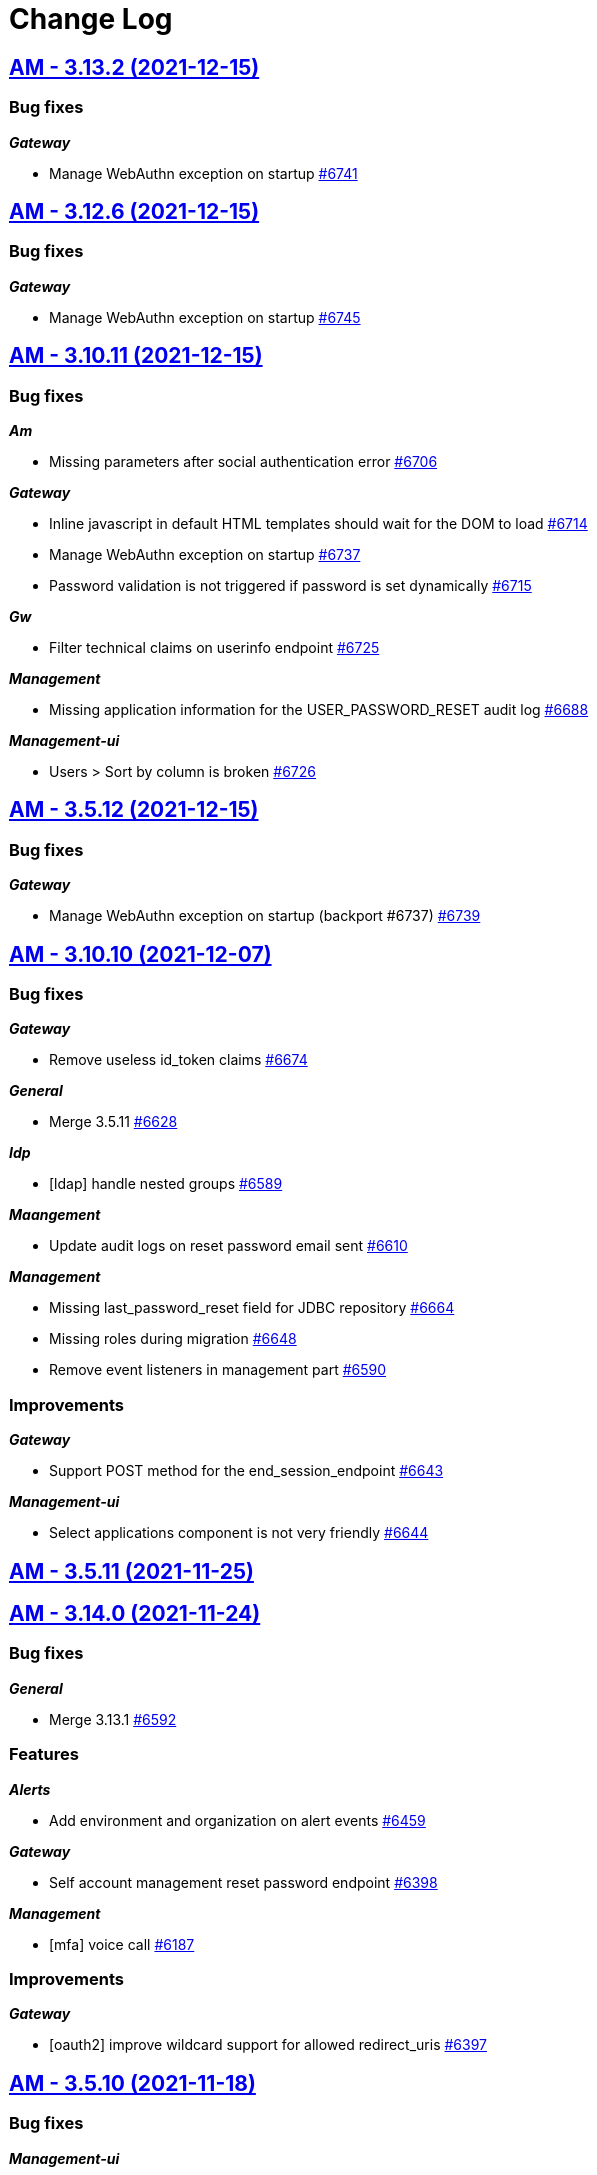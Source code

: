 # Change Log


== https://github.com/gravitee-io/issues/milestone/478?closed=1[AM - 3.13.2 (2021-12-15)]

=== Bug fixes

*_Gateway_*

- Manage WebAuthn exception on startup https://github.com/gravitee-io/issues/issues/6741[#6741]

 
 

== https://github.com/gravitee-io/issues/milestone/464?closed=1[AM - 3.12.6 (2021-12-15)]

=== Bug fixes

*_Gateway_*

- Manage WebAuthn exception on startup https://github.com/gravitee-io/issues/issues/6745[#6745]

 
 

== https://github.com/gravitee-io/issues/milestone/470?closed=1[AM - 3.10.11 (2021-12-15)]

=== Bug fixes

*_Am_*

- Missing parameters after social authentication error https://github.com/gravitee-io/issues/issues/6706[#6706]

*_Gateway_*

- Inline javascript in default HTML templates should wait for the DOM to load https://github.com/gravitee-io/issues/issues/6714[#6714]
- Manage WebAuthn exception on startup https://github.com/gravitee-io/issues/issues/6737[#6737]
- Password validation is not triggered if password is set dynamically https://github.com/gravitee-io/issues/issues/6715[#6715]

*_Gw_*

- Filter technical claims on userinfo endpoint https://github.com/gravitee-io/issues/issues/6725[#6725]

*_Management_*

- Missing application information for the USER_PASSWORD_RESET audit log https://github.com/gravitee-io/issues/issues/6688[#6688]

*_Management-ui_*

- Users > Sort by column is broken https://github.com/gravitee-io/issues/issues/6726[#6726]

 
 

== https://github.com/gravitee-io/issues/milestone/481?closed=1[AM - 3.5.12 (2021-12-15)]

=== Bug fixes

*_Gateway_*

- Manage WebAuthn exception on startup (backport #6737) https://github.com/gravitee-io/issues/issues/6739[#6739]

 
 

== https://github.com/gravitee-io/issues/milestone/456?closed=1[AM - 3.10.10 (2021-12-07)]

=== Bug fixes

*_Gateway_*

- Remove useless id_token claims https://github.com/gravitee-io/issues/issues/6674[#6674]

*_General_*

- Merge 3.5.11 https://github.com/gravitee-io/issues/issues/6628[#6628]

*_Idp_*

- [ldap] handle nested groups https://github.com/gravitee-io/issues/issues/6589[#6589]

*_Maangement_*

- Update audit logs on reset password email sent https://github.com/gravitee-io/issues/issues/6610[#6610]

*_Management_*

- Missing last_password_reset field for JDBC repository https://github.com/gravitee-io/issues/issues/6664[#6664]
- Missing roles during migration https://github.com/gravitee-io/issues/issues/6648[#6648]
- Remove event listeners in management part https://github.com/gravitee-io/issues/issues/6590[#6590]

=== Improvements

*_Gateway_*

- Support POST method for the end_session_endpoint https://github.com/gravitee-io/issues/issues/6643[#6643]

*_Management-ui_*

- Select applications component is not very friendly https://github.com/gravitee-io/issues/issues/6644[#6644]

 
 

== https://github.com/gravitee-io/issues/milestone/468?closed=1[AM - 3.5.11 (2021-11-25)]

 
 

== https://github.com/gravitee-io/issues/milestone/439?closed=1[AM - 3.14.0 (2021-11-24)]

=== Bug fixes

*_General_*

- Merge 3.13.1 https://github.com/gravitee-io/issues/issues/6592[#6592]

=== Features

*_Alerts_*

- Add environment and organization on alert events https://github.com/gravitee-io/issues/issues/6459[#6459]

*_Gateway_*

- Self account management reset password endpoint https://github.com/gravitee-io/issues/issues/6398[#6398]

*_Management_*

- [mfa] voice call https://github.com/gravitee-io/issues/issues/6187[#6187]

=== Improvements

*_Gateway_*

- [oauth2] improve wildcard support for allowed redirect_uris https://github.com/gravitee-io/issues/issues/6397[#6397]

 
 

== https://github.com/gravitee-io/issues/milestone/462?closed=1[AM - 3.5.10 (2021-11-18)]

=== Bug fixes

*_Management-ui_*

- Some searchs on user resources are malformed https://github.com/gravitee-io/issues/issues/6584[#6584]

 
 

== https://github.com/gravitee-io/issues/milestone/455?closed=1[AM - 3.13.1 (2021-11-18)]

=== Bug fixes

*_General_*

- Merge 3.12.4 https://github.com/gravitee-io/issues/issues/6510[#6510]
- Merge 3.12.5 https://github.com/gravitee-io/issues/issues/6588[#6588]

 
 

== https://github.com/gravitee-io/issues/milestone/460?closed=1[AM - 3.12.5 (2021-11-18)]

=== Bug fixes

*_General_*

- Merge 3.10.9 https://github.com/gravitee-io/issues/issues/6575[#6575]

*_Par_*

- Unable to authenticate user with new consent https://github.com/gravitee-io/issues/issues/6562[#6562]

 
 

== https://github.com/gravitee-io/issues/milestone/454?closed=1[AM - 3.10.9 (2021-11-17)]

=== Bug fixes

*_Gateway_*

- Infinite loop with prompt login parameter https://github.com/gravitee-io/issues/issues/6573[#6573]
- [webauthn] FaceID/TouchID frame stick in the screen when user comes back to its native iOS application https://github.com/gravitee-io/issues/issues/6545[#6545]

*_Management_*

- Yaml users are not loaded anymore https://github.com/gravitee-io/issues/issues/6513[#6513]

 
 

== https://github.com/gravitee-io/issues/milestone/451?closed=1[AM - 3.12.4 (2021-11-05)]

=== Bug fixes

*_Gateway_*

- [par] request_uri should be accepted without scope parameter https://github.com/gravitee-io/issues/issues/6464[#6464]

*_General_*

- Merge 3.10.7 https://github.com/gravitee-io/issues/issues/6503[#6503]
- Merge 3.10.8 https://github.com/gravitee-io/issues/issues/6505[#6505]

 
 

== https://github.com/gravitee-io/issues/milestone/450?closed=1[AM - 3.10.8 (2021-11-04)]

=== Bug fixes

*_Am_*

- Major error - 3.10.7 distribution is broken https://github.com/gravitee-io/issues/issues/6504[#6504]

 
 

== https://github.com/gravitee-io/issues/milestone/443?closed=1[AM - 3.10.7 (2021-11-04)]

=== Bug fixes

*_Gateway_*

- Expression language does not support whitespaces https://github.com/gravitee-io/issues/issues/6463[#6463]
- Handle prompt login parameter to the underlying OIDC IdP https://github.com/gravitee-io/issues/issues/6477[#6477]
- [identity provider] Consider the userInfo type when testing a mapping condition https://github.com/gravitee-io/issues/issues/6445[#6445]

 
 

== https://github.com/gravitee-io/issues/milestone/428?closed=1[AM - 3.13.0 (2021-11-01)]

=== Bug fixes

*_General_*

- Merge 3.12.2 https://github.com/gravitee-io/issues/issues/6410[#6410]
- Merge 3.12.3 https://github.com/gravitee-io/issues/issues/6436[#6436]

*_Oidc_*

- [DCR] some optional parameters are required https://github.com/gravitee-io/issues/issues/5986[#5986]

=== Features

*_Management_*

- [mfa] Behavior detection - risk based rules engine https://github.com/gravitee-io/issues/issues/6194[#6194]
- [mfa] Behavior detection https://github.com/gravitee-io/issues/issues/6185[#6185]
- [mfa] multi-factors challenge step https://github.com/gravitee-io/issues/issues/6189[#6189]
- [mfa] remember device https://github.com/gravitee-io/issues/issues/6186[#6186]

=== Improvements

*_Gateway_*

- Improve error message when FAPI is enabled https://github.com/gravitee-io/issues/issues/6420[#6420]

*_Management_*

- Add preferred language for the users https://github.com/gravitee-io/issues/issues/6351[#6351]

*_Oidc_*

- Improve request object management https://github.com/gravitee-io/issues/issues/6266[#6266]

 
 

== https://github.com/gravitee-io/issues/milestone/445?closed=1[AM - 3.12.3 (2021-10-20)]

=== Bug fixes

*_Management_*

- When creating inline user, I get "domainWhitelistmust not be null" https://github.com/gravitee-io/issues/issues/6416[#6416]

 
 

== https://github.com/gravitee-io/issues/milestone/444?closed=1[AM - 3.12.2 (2021-10-17)]

=== Bug fixes

*_General_*

- Merge 3.11.2 https://github.com/gravitee-io/issues/issues/6409[#6409]

 
 

== https://github.com/gravitee-io/issues/milestone/441?closed=1[AM - 3.11.2 (2021-10-15)]

=== Bug fixes

*_General_*

- Merge 3.10.5 https://github.com/gravitee-io/issues/issues/6347[#6347]
- Merge 3.10.6 https://github.com/gravitee-io/issues/issues/6405[#6405]

 
 

== https://github.com/gravitee-io/issues/milestone/440?closed=1[AM - 3.10.6 (2021-10-15)]

=== Bug fixes

*_Am_*

- Backport remove test dependencies from distribution (#6262) https://github.com/gravitee-io/issues/issues/6346[#6346]

*_Gateway_*

- CSRF validation error https://github.com/gravitee-io/issues/issues/6389[#6389]
- Error on logout for pre registered users https://github.com/gravitee-io/issues/issues/6381[#6381]
- Sub claims may change according extension grants configuration https://github.com/gravitee-io/issues/issues/6352[#6352]
- [scim] no audit log for user and group provisioning https://github.com/gravitee-io/issues/issues/6348[#6348]

*_General_*

- Improve user search https://github.com/gravitee-io/issues/issues/6355[#6355]
- Unable to validate password on confirm registration https://github.com/gravitee-io/issues/issues/6382[#6382]

*_Management_*

- Wrong link on audit logs https://github.com/gravitee-io/issues/issues/6356[#6356]

 
 

== https://github.com/gravitee-io/issues/milestone/433?closed=1[AM - 3.10.5 (2021-10-08)]

=== Bug fixes

*_Gateway_*

- Login flow may never respond https://github.com/gravitee-io/issues/issues/6328[#6328]

=== Improvements

*_Gateway_*

- [identity-provider] enhance mapper https://github.com/gravitee-io/issues/issues/6329[#6329]
- [scim] specify identity provider for user provisioning https://github.com/gravitee-io/issues/issues/6322[#6322]
- [webauthn] upgrading certificates https://github.com/gravitee-io/issues/issues/6324[#6324]

 
 

== https://github.com/gravitee-io/issues/milestone/436?closed=1[AM - 3.12.1 (2021-10-04)]

=== Bug fixes

*_Management_*

- Use ApplicationService to migrate scopes https://github.com/gravitee-io/issues/issues/6308[#6308]

=== Improvements

*_Gateway_*

- [oidc] get client SSL certificate from HTTP proxy https://github.com/gravitee-io/issues/issues/6296[#6296]
- [oidc] override mtls_endpoint_aliases https://github.com/gravitee-io/issues/issues/6297[#6297]

 
 

== https://github.com/gravitee-io/issues/milestone/418?closed=1[AM - 3.12.0 (2021-09-29)]

=== Bug fixes

*_Fapi_*

- [par] request_object not read from the consent endpoint https://github.com/gravitee-io/issues/issues/6214[#6214]

*_General_*

- Merge 3.11.1 https://github.com/gravitee-io/issues/issues/6278[#6278]

=== Features

*_Fapi_*

- Brazil Open Banking implementation https://github.com/gravitee-io/issues/issues/5994[#5994]

*_Gateway_*

- Self account management add webauthn credentials endpoints https://github.com/gravitee-io/issues/issues/6247[#6247]
- Self account management factors endpoint https://github.com/gravitee-io/issues/issues/5853[#5853]
- Self account management https://github.com/gravitee-io/issues/issues/5492[#5492]

*_Management_*

- Redirect to  internal/external provider depending on the account/username https://github.com/gravitee-io/issues/issues/5388[#5388]

=== Improvements

*_Management_*

- [gateway] add request timeout configuration option on IdP https://github.com/gravitee-io/issues/issues/3505[#3505]

 
 

== https://github.com/gravitee-io/issues/milestone/434?closed=1[AM - 3.11.1 (2021-09-28)]

=== Bug fixes

*_General_*

- Merge 3.10.3 https://github.com/gravitee-io/issues/issues/6261[#6261]
- Merge 3.10.4 https://github.com/gravitee-io/issues/issues/6263[#6263]

 
 

== https://github.com/gravitee-io/issues/milestone/431?closed=1[AM - 3.10.4 (2021-09-28)]

=== Bug fixes

*_Gateway_*

- [oauth2] add CORS handler to the authorize endpoint https://github.com/gravitee-io/issues/issues/6236[#6236]

*_General_*

- Merge 3.5.9 https://github.com/gravitee-io/issues/issues/6244[#6244]

*_Management_*

- Filter disabled identity providers during login https://github.com/gravitee-io/issues/issues/6181[#6181]

*_Management-ui_*

- Not possible to override the password length in the UI https://github.com/gravitee-io/issues/issues/6212[#6212]

=== Improvements

*_Gateway_*

- [oidc] unknown (use) is currently not supported. https://github.com/gravitee-io/issues/issues/6184[#6184]

 
 

== https://github.com/gravitee-io/issues/milestone/425?closed=1[AM - 3.5.9 (2021-09-27)]

=== Bug fixes

*_Management_*

- [gateway] http proxy host exclusion does not work when url contains invalid characters https://github.com/gravitee-io/issues/issues/6032[#6032]

=== Improvements

*_Gateway_*

- [jwt] add type header parameter https://github.com/gravitee-io/issues/issues/6239[#6239]

 
 

== https://github.com/gravitee-io/issues/milestone/424?closed=1[AM - 3.10.3 (2021-09-19)]

=== Bug fixes

*_Gateway_*

- [oauth2] enforce URL redirects when the authorization request format is invalid https://github.com/gravitee-io/issues/issues/6123[#6123]
- [oidc] re-introduce supported_subject_type into the wellknown endpoint https://github.com/gravitee-io/issues/issues/6175[#6175]

*_Idp_*

- [http] escaped double quotes character https://github.com/gravitee-io/issues/issues/6147[#6147]

*_Management_*

- Add allowed-redirect-urls for both login and logout endpoints https://github.com/gravitee-io/issues/issues/6121[#6121]
- Enforce SCIM parser control https://github.com/gravitee-io/issues/issues/6127[#6127]
- Handle request rejected exception https://github.com/gravitee-io/issues/issues/6112[#6112]
- We should be able to update the user display name https://github.com/gravitee-io/issues/issues/6098[#6098]

*_Mfa_*

- Manage http proxy for Twilio provider https://github.com/gravitee-io/issues/issues/5905[#5905]

 
 

== https://github.com/gravitee-io/issues/milestone/397?closed=1[AM - 3.11.0 (2021-09-05)]

=== Bug fixes

*_Fapi_*

- Keep query params of the redirect_uri https://github.com/gravitee-io/issues/issues/5939[#5939]
- Oauth2 redirect_uri query parameters are not returned if error has occurred https://github.com/gravitee-io/issues/issues/4045[#4045]
- [JARM] Response parameter missing from some error responses https://github.com/gravitee-io/issues/issues/5967[#5967]
- [JARM] the Error page doesn't use the error coming from the JWT https://github.com/gravitee-io/issues/issues/5976[#5976]
- [PAR] issues when client auth use private_key_jwt https://github.com/gravitee-io/issues/issues/5990[#5990]

*_General_*

- Merge 3.10.1 https://github.com/gravitee-io/issues/issues/5960[#5960]
- Merge 3.10.2 https://github.com/gravitee-io/issues/issues/6094[#6094]

*_Oidc_*

- Always provide auth_time in idToken https://github.com/gravitee-io/issues/issues/5956[#5956]

=== Features

*_Fapi_*

- Certificate bound access tokens https://github.com/gravitee-io/issues/issues/4028[#4028]
- Response_type code restricted in the authorization request https://github.com/gravitee-io/issues/issues/5955[#5955]
- [PAR] Implement PAR specification https://github.com/gravitee-io/issues/issues/5969[#5969]

*_Identity-provider_*

- [http] encode password https://github.com/gravitee-io/issues/issues/5710[#5710]

*_Management_*

- Create FAPI option https://github.com/gravitee-io/issues/issues/5951[#5951]

*_Oidc_*

- Plain FAPI support https://github.com/gravitee-io/issues/issues/3708[#3708]

=== Improvements

*_Fapi_*

- 'nbf' and 'aud' claims shall be present in request object https://github.com/gravitee-io/issues/issues/5965[#5965]
- Certificate bound access tokens client option https://github.com/gravitee-io/issues/issues/5985[#5985]
- Manage 'exp' claim in request object https://github.com/gravitee-io/issues/issues/5940[#5940]
- Restrict JWS algorithm https://github.com/gravitee-io/issues/issues/5989[#5989]
- Scope & response_type are optional in OAuth parameters https://github.com/gravitee-io/issues/issues/5975[#5975]
- Shall require that all parameters are present inside the signed request object passed in the request or request_uri parameter https://github.com/gravitee-io/issues/issues/4052[#4052]
- [JARM] make response lifetime configurable https://github.com/gravitee-io/issues/issues/5968[#5968]
- [PAR] PKCE required https://github.com/gravitee-io/issues/issues/5973[#5973]

*_Gateway_*

- Manage TLS Cipher Suites https://github.com/gravitee-io/issues/issues/5929[#5929]

 
 

== https://github.com/gravitee-io/issues/milestone/423?closed=1[AM - 3.10.2 (2021-09-03)]

=== Bug fixes

*_Am_*

- [ee] wrong CAS plugin version for the 3.10 https://github.com/gravitee-io/issues/issues/6074[#6074]
- [ee] wrong SAML plugin version for the 3.10 https://github.com/gravitee-io/issues/issues/6076[#6076]

*_Gateway_*

- Bump org json dependency to fix EE CAS IdP plugin https://github.com/gravitee-io/issues/issues/6078[#6078]
- [mfa] Unable to enroll newly created user with email factor https://github.com/gravitee-io/issues/issues/6067[#6067]

*_Idp_*

- [jdbc] id column name it's hard encoded when updating a user https://github.com/gravitee-io/issues/issues/6083[#6083]

 
 

== https://github.com/gravitee-io/issues/milestone/420?closed=1[AM - 3.10.1 (2021-08-04)]

=== Bug fixes

*_Management_*

- Loss of data when migrating on 3.10.0 for jdbc users https://github.com/gravitee-io/issues/issues/5957[#5957]

 
 

== https://github.com/gravitee-io/issues/milestone/252?closed=1[AM - 3.10.0 (2021-08-03)]

=== Bug fixes

*_Gateway_*

- Allow enrich authentication context on Registration flow https://github.com/gravitee-io/issues/issues/5676[#5676]
- Define user source IDP as custom claims https://github.com/gravitee-io/issues/issues/5914[#5914]
- Fix mfa channel type https://github.com/gravitee-io/issues/issues/5918[#5918]
- Test if user is not null on MFA https://github.com/gravitee-io/issues/issues/5717[#5717]
- Unable to register client with DRC and tls_client_auth https://github.com/gravitee-io/issues/issues/5927[#5927]

*_General_*

- Merge 3.9.1 https://github.com/gravitee-io/issues/issues/5755[#5755]
- Merge 3.9.2 https://github.com/gravitee-io/issues/issues/5794[#5794]
- Merge 3.9.3 https://github.com/gravitee-io/issues/issues/5898[#5898]
- Unable to register a user or reset a password https://github.com/gravitee-io/issues/issues/5675[#5675]

*_Jwks_*

- The alg field is wrong https://github.com/gravitee-io/issues/issues/5923[#5923]

*_Management_*

- Unable to remove certificate from application https://github.com/gravitee-io/issues/issues/5922[#5922]

*_Mangement_*

- [jdbc] unable to create domain https://github.com/gravitee-io/issues/issues/5759[#5759]

*_Userinfo_*

- Provide roles grant by groups https://github.com/gravitee-io/issues/issues/5795[#5795]

=== Features

*_Gateway_*

- Be able to logout from OIDC provider in addition of AM https://github.com/gravitee-io/issues/issues/5654[#5654]
- Handle id_token_hint to sign in users https://github.com/gravitee-io/issues/issues/5840[#5840]
- Self account management API configuration https://github.com/gravitee-io/issues/issues/5854[#5854]
- [identity-provider] support EL for role mapping https://github.com/gravitee-io/issues/issues/4107[#4107]
- [identity-provider] support EL for user mapping https://github.com/gravitee-io/issues/issues/5645[#5645]
- [login] be able to skip the login page if client has social/OIDC identity providers https://github.com/gravitee-io/issues/issues/2289[#2289]

*_Management_*

- Manage organization users https://github.com/gravitee-io/issues/issues/3922[#3922]
- [gateway] activate flow condition https://github.com/gravitee-io/issues/issues/5610[#5610]
- [gateway] create new flow https://github.com/gravitee-io/issues/issues/5646[#5646]

*_Mfa_*

- [sms] Infobip implementation https://github.com/gravitee-io/issues/issues/5736[#5736]

*_Reporter_*

- Kafka implementation https://github.com/gravitee-io/issues/issues/5735[#5735]

=== Improvements

*_Console_*

- Add loader on button for long lasting action https://github.com/gravitee-io/issues/issues/5920[#5920]

*_Gateway_*

- Add more context for the pre-authenticated user flows https://github.com/gravitee-io/issues/issues/5839[#5839]

*_Idp_*

- [http] use enhance context to load pre-authenticated user https://github.com/gravitee-io/issues/issues/5935[#5935]

*_Management_*

- Add resource logo https://github.com/gravitee-io/issues/issues/5770[#5770]
- Be able to override default admin username and password during first load https://github.com/gravitee-io/issues/issues/3975[#3975]
- Manage default requested scopes for an application https://github.com/gravitee-io/issues/issues/5838[#5838]
- User logout should be traced https://github.com/gravitee-io/issues/issues/5799[#5799]

*_Management-ui_*

- Apply new theme https://github.com/gravitee-io/issues/issues/5605[#5605]
- Improve UX for advanced users search https://github.com/gravitee-io/issues/issues/5837[#5837]
- Use expression language ui component for EL field https://github.com/gravitee-io/issues/issues/5719[#5719]

*_Reporter_*

- Do not start AuditReporter if diseabled https://github.com/gravitee-io/issues/issues/5813[#5813]

 
 

== https://github.com/gravitee-io/issues/milestone/415?closed=1[AM - 3.9.3 (2021-07-22)]

=== Bug fixes

*_Gateway_*

- Forgot password - update profile from IdP during forgot password action https://github.com/gravitee-io/issues/issues/5863[#5863]
- Forgot password - wrong email sent if same user email is shared across multiple IdP and multiple app https://github.com/gravitee-io/issues/issues/5864[#5864]
- Http identity provider is not compatible with the passwordless feature https://github.com/gravitee-io/issues/issues/5889[#5889]
- Users are created with brute force detection https://github.com/gravitee-io/issues/issues/5866[#5866]

*_General_*

- Backport #5675 https://github.com/gravitee-io/issues/issues/5868[#5868]
- Merge 3.8.7 https://github.com/gravitee-io/issues/issues/5879[#5879]

 
 

== https://github.com/gravitee-io/issues/milestone/411?closed=1[AM - 3.8.7 (2021-07-19)]

=== Bug fixes

*_General_*

- Merge 3.5.8 https://github.com/gravitee-io/issues/issues/5878[#5878]

 
 

== https://github.com/gravitee-io/issues/milestone/412?closed=1[AM - 3.5.8 (2021-07-19)]

=== Bug fixes

*_Jdbc_*

- Define default value for connection pool https://github.com/gravitee-io/issues/issues/5811[#5811]

*_Management_*

- Manage properly dbname for mongo backend https://github.com/gravitee-io/issues/issues/5836[#5836]
- Use mongodb.uri in MongoIDP https://github.com/gravitee-io/issues/issues/5830[#5830]

 
 

== https://github.com/gravitee-io/issues/milestone/407?closed=1[AM - 3.9.2 (2021-06-27)]

=== Bug fixes

*_General_*

- Merge 3.8.6 https://github.com/gravitee-io/issues/issues/5792[#5792]

 
 

== https://github.com/gravitee-io/issues/milestone/406?closed=1[AM - 3.8.6 (2021-06-26)]

=== Bug fixes

*_General_*

- Merge 3.5.7 https://github.com/gravitee-io/issues/issues/5790[#5790]

*_Management-ui_*

- Page not found when deleting organization user https://github.com/gravitee-io/issues/issues/5772[#5772]

 
 

== https://github.com/gravitee-io/issues/milestone/405?closed=1[AM - 3.5.7 (2021-06-25)]

=== Bug fixes

*_Console_*

- Search user not working https://github.com/gravitee-io/issues/issues/5788[#5788]

*_Gateway_*

- [oidc] hybrid flow response types are not well handled https://github.com/gravitee-io/issues/issues/5765[#5765]

*_Management_*

- Backport #5759 https://github.com/gravitee-io/issues/issues/5760[#5760]

 
 

== https://github.com/gravitee-io/issues/milestone/403?closed=1[AM - 3.9.1 (2021-06-19)]

=== Bug fixes

*_General_*

- Merge 3.8.5 https://github.com/gravitee-io/issues/issues/5747[#5747]

*_Management_*

- Add missing information in the domains resource https://github.com/gravitee-io/issues/issues/5754[#5754]

*_Management-ui_*

- Cannot collapse custom claims https://github.com/gravitee-io/issues/issues/5750[#5750]
- Update an application change its type https://github.com/gravitee-io/issues/issues/5749[#5749]

 
 

== https://github.com/gravitee-io/issues/milestone/382?closed=1[AM - 3.5.6 (2021-06-10)]

=== Bug fixes

*_Gateway_*

- NPE during forgot password if user does not exist in database https://github.com/gravitee-io/issues/issues/5701[#5701]

*_General_*

- Backport #5506 https://github.com/gravitee-io/issues/issues/5692[#5692]
- Backport #5508 https://github.com/gravitee-io/issues/issues/5655[#5655]

*_Management_*

- [idp] default idp configuration must handle MongoDB cluster configuration https://github.com/gravitee-io/issues/issues/2528[#2528]
- [reporters] default reporter configuration must handle MongoDB cluster configuration https://github.com/gravitee-io/issues/issues/2527[#2527]

 
 

== https://github.com/gravitee-io/issues/milestone/390?closed=1[AM - 3.8.4 (2021-05-26)]

=== Bug fixes

*_Gateway_*

- User additional information are not available during login flow https://github.com/gravitee-io/issues/issues/5608[#5608]

*_Management-ui_*

- The username filter (while adding users in group) is not working in Access Management https://github.com/gravitee-io/issues/issues/5612[#5612]

 
 

== https://github.com/gravitee-io/issues/milestone/251?closed=1[AM - 3.9.0 (2021-05-19)]

=== Bug fixes

*_Gateway_*

- [oauth2] Enhance scopes returns all user scopes even when not requested https://github.com/gravitee-io/issues/issues/3839[#3839]

*_General_*

- Merge 3.8.1 https://github.com/gravitee-io/issues/issues/5469[#5469]
- Merge 3.8.2 https://github.com/gravitee-io/issues/issues/5547[#5547]
- Merge 3.8.3 https://github.com/gravitee-io/issues/issues/5603[#5603]

*_Reporter_*

- Fix interval unit for MariaDB https://github.com/gravitee-io/issues/issues/5596[#5596]

=== Features

*_Gateway_*

- Add CAPTCHA feature https://github.com/gravitee-io/issues/issues/5307[#5307]
- Allow to associate a gateway to specific environments https://github.com/gravitee-io/issues/issues/5499[#5499]
- Reset password multiple accounts https://github.com/gravitee-io/issues/issues/5361[#5361]
- [idp] support new password encoder https://github.com/gravitee-io/issues/issues/5470[#5470]
- [login] secondary login https://github.com/gravitee-io/issues/issues/5306[#5306]

*_Management_*

- [mfa] selection rule https://github.com/gravitee-io/issues/issues/5168[#5168]

=== Improvements

*_Management_*

- Improve scope page https://github.com/gravitee-io/issues/issues/5516[#5516]
- Roles resource pagination https://github.com/gravitee-io/issues/issues/5514[#5514]
- Scopes pagination https://github.com/gravitee-io/issues/issues/5213[#5213]
- Security domains pagination https://github.com/gravitee-io/issues/issues/5212[#5212]

 
 

== https://github.com/gravitee-io/issues/milestone/385?closed=1[AM - 3.8.3 (2021-05-19)]

=== Bug fixes

*_Management_*

- Missing application field for flows with JDBC https://github.com/gravitee-io/issues/issues/5566[#5566]

 
 

== https://github.com/gravitee-io/issues/milestone/380?closed=1[AM - 3.8.2 (2021-05-06)]

=== Bug fixes

*_Gateway_*

- Redirect_uri with multiple parameters only keeps the first parameter https://github.com/gravitee-io/issues/issues/5508[#5508]

*_General_*

- Merge 3.7.3 https://github.com/gravitee-io/issues/issues/5488[#5488]

*_Reporter_*

- Audit are not persisted for domain https://github.com/gravitee-io/issues/issues/5510[#5510]

=== Improvements

*_Gateway_*

- Allow to configure the size of form attributes (SAMLResponse) https://github.com/gravitee-io/issues/issues/5506[#5506]

 
 

== https://github.com/gravitee-io/issues/milestone/379?closed=1[AM - 3.7.3 (2021-04-23)]

=== Bug fixes

*_General_*

- Merge 3.5.5 https://github.com/gravitee-io/issues/issues/5474[#5474]

 
 

== https://github.com/gravitee-io/issues/milestone/367?closed=1[AM - 3.5.5 (2021-04-22)]

=== Bug fixes

*_Gateway_*

- Handle RelayState for POST Binding SAML flow https://github.com/gravitee-io/issues/issues/5447[#5447]

=== Features

*_Management_*

- Add proxy exclusion in the system proxy configuration of gravitee.yml https://github.com/gravitee-io/issues/issues/5337[#5337]

 
 

== https://github.com/gravitee-io/issues/milestone/377?closed=1[AM - 3.8.1 (2021-04-21)]

=== Bug fixes

*_Management-ui_*

- Domain is undefined for organization resources https://github.com/gravitee-io/issues/issues/5465[#5465]

 
 

== https://github.com/gravitee-io/issues/milestone/250?closed=1[AM - 3.8.0 (2021-04-20)]

=== Bug fixes

*_General_*

- Merge 3.7.1 https://github.com/gravitee-io/issues/issues/5291[#5291]
- Merge 3.7.2 https://github.com/gravitee-io/issues/issues/5459[#5459]

*_Management_*

- MembershipCommandHandler throws a SinglePrimaryOwnerException https://github.com/gravitee-io/issues/issues/5339[#5339]

=== Features

*_Gateway_*

- [mfa] SMS support https://github.com/gravitee-io/issues/issues/4101[#4101]
- [mfa] email support https://github.com/gravitee-io/issues/issues/5166[#5166]
- [scim] support PATCH method https://github.com/gravitee-io/issues/issues/3936[#3936]
- [webauthn] force registration of a new credential https://github.com/gravitee-io/issues/issues/5305[#5305]

*_Management_*

- [cockpit] Report gateway nodes in commands https://github.com/gravitee-io/issues/issues/5058[#5058]
- [cockpit] add healthcheck command https://github.com/gravitee-io/issues/issues/5171[#5171]




== https://github.com/gravitee-io/issues/milestone/374?closed=1[AM - 3.7.2 (2021-04-19)]

=== Bug fixes

*_General_*

- Merge 3.6.2 https://github.com/gravitee-io/issues/issues/5444[#5444]
- Merge 3.6.3 https://github.com/gravitee-io/issues/issues/5445[#5445]
- Merge 3.6.4 https://github.com/gravitee-io/issues/issues/5458[#5458]

*_Management_*

- Password policy missing and inconsistent validation rules https://github.com/gravitee-io/issues/issues/5335[#5335]




== https://github.com/gravitee-io/issues/milestone/375?closed=1[AM - 3.6.4 (2021-04-19)]

=== Bug fixes

*_Management_*

- Failed to resolve jwtGenerator https://github.com/gravitee-io/issues/issues/5454[#5454]
- Java.lang.IllegalStateExceptionSearch method not implemented for File reporter https://github.com/gravitee-io/issues/issues/5456[#5456]




== https://github.com/gravitee-io/issues/milestone/373?closed=1[AM - 3.6.3 (2021-04-19)]

=== Bug fixes

*_General_*

- Reporter Initialization may block infinitly https://github.com/gravitee-io/issues/issues/5420[#5420]

*_RegTest_*

- Update postman test https://github.com/gravitee-io/issues/issues/5437[#5437]




== https://github.com/gravitee-io/issues/milestone/369?closed=1[AM - 3.6.2 (2021-04-15)]

=== Bug fixes

*_Cockpit_*

- Backport #5325 (delete installation) https://github.com/gravitee-io/issues/issues/5429[#5429]
- Backport #5339 (SinglePrimaryOwnerException) https://github.com/gravitee-io/issues/issues/5428[#5428]

*_General_*

- Merge 3.5.4 https://github.com/gravitee-io/issues/issues/5394[#5394]




== https://github.com/gravitee-io/issues/milestone/360?closed=1[AM - 3.5.4 (2021-04-09)]

=== Bug fixes

*_Gateway_*

- Missing POST_REGISTER flow for registration confirmation https://github.com/gravitee-io/issues/issues/5370[#5370]

*_Management_*

- Flow duplication https://github.com/gravitee-io/issues/issues/5366[#5366]
- [JDBC] Domain creation fails on reporter https://github.com/gravitee-io/issues/issues/5350[#5350]

*_Oidc_*

- Can not create SPA application through DCR https://github.com/gravitee-io/issues/issues/3934[#3934]

=== Features

*_Gateway_*

- [oauth2] form post response mode https://github.com/gravitee-io/issues/issues/5211[#5211]

=== Improvements

*_Gateway_*

- Add the ability to customize the user's fields validation https://github.com/gravitee-io/issues/issues/5262[#5262]
- Support for TLS 1.3 https://github.com/gravitee-io/issues/issues/5355[#5355]

*_Helm_*

- Support jdbc config https://github.com/gravitee-io/issues/issues/5261[#5261]

*_Management_*

- Dynamic newsletter taglines https://github.com/gravitee-io/issues/issues/5270[#5270]



== https://github.com/gravitee-io/issues/milestone/362?closed=1[AM - 3.7.1 (2021-03-24)]

=== Bug fixes

*_Idp_*

- [LDAP] Class not found https://github.com/gravitee-io/issues/issues/5277[#5277]


== https://github.com/gravitee-io/issues/milestone/249?closed=1[AM - 3.7.0 (2021-03-19)]

=== Bug fixes

*_General_*

- Merge 3.6.1 https://github.com/gravitee-io/issues/issues/5210[#5210]

=== Features

*_Gateway_*

- [management] support Kerberos (SPNEGO) https://github.com/gravitee-io/issues/issues/3555[#3555]
- [saml] provide SAML SP metadata endpoint https://github.com/gravitee-io/issues/issues/5007[#5007]

*_Management_*

- Password policy management https://github.com/gravitee-io/issues/issues/5010[#5010]
- [certificate] provide PEM format https://github.com/gravitee-io/issues/issues/5005[#5005]
- [certificate] set default certificate for application https://github.com/gravitee-io/issues/issues/5006[#5006]
- [cockpit] delete installation https://github.com/gravitee-io/issues/issues/5154[#5154]
- [gateway] alert engine integration https://github.com/gravitee-io/issues/issues/5004[#5004]


== https://github.com/gravitee-io/issues/milestone/354?closed=1[AM - 3.6.1 (2021-03-18)]

=== Bug fixes

*_General_*

- Merge 3.5.3 https://github.com/gravitee-io/issues/issues/5182[#5182]

*_Management_*

- On delete Application we should redirect to applications page https://github.com/gravitee-io/issues/issues/5226[#5226]

*_Policies_*

- Remove provided dependencies from policies bundle https://github.com/gravitee-io/issues/issues/5205[#5205]


== https://github.com/gravitee-io/issues/milestone/346?closed=1[AM - 3.5.3 (2021-03-10)]

=== Bug fixes

*_Gateway_*

- [login] better support for invalid request exception https://github.com/gravitee-io/issues/issues/5153[#5153]
- [logout] Lax id_token_hint parameter https://github.com/gravitee-io/issues/issues/5163[#5163]

*_General_*

- Merge 3.0.11 https://github.com/gravitee-io/issues/issues/5172[#5172]
- Merge 3.4.6 https://github.com/gravitee-io/issues/issues/5102[#5102]

*_Management_*

- Can define a context path on "/" in virtual host mode https://github.com/gravitee-io/issues/issues/4966[#4966]
- Missing media type for members resources https://github.com/gravitee-io/issues/issues/5108[#5108]
- Update administrative user roles when using the role mapping https://github.com/gravitee-io/issues/issues/5087[#5087]


== https://github.com/gravitee-io/issues/milestone/343?closed=1[AM - 3.0.11 (2021-03-06)]

=== Bug fixes

*_Idp_*

- HttpClient proxy is never used https://github.com/gravitee-io/issues/issues/5048[#5048]
- [saml] add missing saml:AuthnContextClassRef https://github.com/gravitee-io/issues/issues/5142[#5142]

=== Improvements

*_Management_*

- [oauth2] add full_profile scope https://github.com/gravitee-io/issues/issues/5107[#5107]


== https://github.com/gravitee-io/issues/milestone/248?closed=1[AM - 3.6.0 (2021-02-17)]

=== Bug fixes

*_General_*

- Merge 3.5.1 https://github.com/gravitee-io/issues/issues/4991[#4991]
- Merge 3.5.2 https://github.com/gravitee-io/issues/issues/5032[#5032]

*_Management_*

- Environment permissions must be added to migration script https://github.com/gravitee-io/issues/issues/4529[#4529]
- JS error when trying to add application metadata https://github.com/gravitee-io/issues/issues/5065[#5065]
- Social authentication user always attached to DEFAULT organization https://github.com/gravitee-io/issues/issues/4528[#4528]
- Unable to assign administrative role using sqlserver https://github.com/gravitee-io/issues/issues/4989[#4989]

=== Features

*_Gateway_*

- Enrich UserProfile policy https://github.com/gravitee-io/issues/issues/4882[#4882]
- [management] Auth Flows for applications https://github.com/gravitee-io/issues/issues/4764[#4764]
- [policy] Enrich Authentication Flow Policy https://github.com/gravitee-io/issues/issues/4883[#4883]

*_Identity-provider_*

- Add SalesForce identity provider https://github.com/gravitee-io/issues/issues/4730[#4730]

*_Management_*

- Add application analytics https://github.com/gravitee-io/issues/issues/3290[#3290]
- Add user analytics https://github.com/gravitee-io/issues/issues/3291[#3291]
- Manage Cockpit installation registration https://github.com/gravitee-io/issues/issues/4765[#4765]

*_Reporter_*

- [file] Add support for a File reporter https://github.com/gravitee-io/issues/issues/4731[#4731]

=== Improvements

*_Gateway_*

- Propagate execution context data to the whole authentication flow https://github.com/gravitee-io/issues/issues/4407[#4407]
- [reporter] trace login activity for social IdP https://github.com/gravitee-io/issues/issues/4874[#4874]

*_Management_*

- Cockpit url must be configurable https://github.com/gravitee-io/issues/issues/4947[#4947]
- Handle installation events from cockpit https://github.com/gravitee-io/issues/issues/4942[#4942]

*_Management-ui_*

- Display Object claim values https://github.com/gravitee-io/issues/issues/4916[#4916]
- Manage human readable identifier for environment https://github.com/gravitee-io/issues/issues/4311[#4311]

== https://github.com/gravitee-io/issues/milestone/340?closed=1[AM - 3.5.2 (2021-02-08)]

=== Bug fixes

*_Gateway_*

- OIDC provider with id_token or id_token token response type not working anymore https://github.com/gravitee-io/issues/issues/5023[#5023]

*_General_*

- Merge 3.4.5 https://github.com/gravitee-io/issues/issues/4990[#4990]

*_Repository_*

- [jdbc] vhost override entrypoint is not mapped https://github.com/gravitee-io/issues/issues/5003[#5003]
- [mongodb] missing index creation https://github.com/gravitee-io/issues/issues/5021[#5021]

== https://github.com/gravitee-io/issues/milestone/335?closed=1[AM - 3.4.5 (2021-02-02)]

=== Bug fixes

*_Gateway_*

- [webauthn] AndroidSafetynetAttestation validation failure https://github.com/gravitee-io/issues/issues/4933[#4933]
- [webauthn] Apple Attestation verification failed https://github.com/gravitee-io/issues/issues/4921[#4921]

=== Improvements

*_Gateway_*

- [webauthn] collect and store attestation statement https://github.com/gravitee-io/issues/issues/4949[#4949]
- [webauthn] select Authenticator Transport https://github.com/gravitee-io/issues/issues/4950[#4950]

*_Management_*

- Add approved logout URL list https://github.com/gravitee-io/issues/issues/4978[#4978]

== https://github.com/gravitee-io/issues/milestone/330?closed=1[AM - 3.5.1 (2021-02-02)]

=== Bug fixes

*_General_*

- Merge 3.4.3 https://github.com/gravitee-io/issues/issues/4866[#4866]
- Merge 3.4.4 https://github.com/gravitee-io/issues/issues/4920[#4920]

*_Management-ui_*

- Error in console when add callout policy to flow https://github.com/gravitee-io/issues/issues/4924[#4924]
- Identity provider json encoding issue https://github.com/gravitee-io/issues/issues/4980[#4980]

=== Improvements

*_Management_*

- Newsletter improvement https://github.com/gravitee-io/issues/issues/4936[#4936]

== https://github.com/gravitee-io/issues/milestone/331?closed=1[AM - 3.4.4 (2021-01-15)]

=== Bug fixes

*_Gateway_*

- [webauthn] AndroidSafetynetAttestation validation failure https://github.com/gravitee-io/issues/issues/4880[#4880]
- [webauthn] Username Enumeration https://github.com/gravitee-io/issues/issues/4876[#4876]
- [webauthn] relying party ID/name issues https://github.com/gravitee-io/issues/issues/4875[#4875]

*_General_*

- Merge 3.0.10 https://github.com/gravitee-io/issues/issues/4915[#4915]

== https://github.com/gravitee-io/issues/milestone/323?closed=1[AM - 3.0.10 (2021-01-15)]

=== Bug fixes

*_Management_*

- Self user registration custom expiresAfter is not set https://github.com/gravitee-io/issues/issues/4911[#4911]

*_Snyk_*

- Security upgrade org.bouncycastle:bcpkix-jdk15on from 1.66 to 1.68 https://github.com/gravitee-io/issues/issues/4869[#4869]

=== Improvements

*_Gateway_*

- [management] reduce information contained in the JWT for reset password and registration email https://github.com/gravitee-io/issues/issues/4451[#4451]

== https://github.com/gravitee-io/issues/milestone/328?closed=1[AM - 3.4.3 (2021-01-04)]

=== Improvements

*_Gateway_*

- [passwordless] Split the webauthn.js file to be able to override it https://github.com/gravitee-io/issues/issues/4812[#4812]

== https://github.com/gravitee-io/issues/milestone/247?closed=1[AM - 3.5.0 (2020-12-23)]

=== Bug fixes

*_General_*

- Merge 3.4.1 https://github.com/gravitee-io/issues/issues/4772[#4772]
- Merge 3.4.2 https://github.com/gravitee-io/issues/issues/4773[#4773]

=== Features

*_Gateway_*

- Add new AUTHENTICATION extension point phase https://github.com/gravitee-io/issues/issues/2603[#2603]
- Add new REGISTER extension point phase https://github.com/gravitee-io/issues/issues/3284[#3284]
- Policy Studio integration https://github.com/gravitee-io/issues/issues/4593[#4593]
- [management] JDBC repository support  https://github.com/gravitee-io/issues/issues/3293[#3293]

*_Identity-provider_*

- Add LinkedIn identity provider https://github.com/gravitee-io/issues/issues/4325[#4325]

*_Management_*

- Create default JDBC identity provider per security domain https://github.com/gravitee-io/issues/issues/4595[#4595]
- Create default JDBC reporter per security domain https://github.com/gravitee-io/issues/issues/4594[#4594]
- Policy Studio integration https://github.com/gravitee-io/issues/issues/4592[#4592]

=== Improvements

*_Gateway_*

- Be able to override OIDC claim values https://github.com/gravitee-io/issues/issues/4729[#4729]

*_Management_*

- Gravitee.io AM Admin UI automatically enables implicit grant on SPA applications https://github.com/gravitee-io/issues/issues/3962[#3962]

*_Oauth2_*

- Force a client to use PKCE https://github.com/gravitee-io/issues/issues/3710[#3710]

== https://github.com/gravitee-io/issues/milestone/325?closed=1[AM - 3.4.2 (2020-12-10)]

=== Bug fixes

*_Gateway_*

- Handle CSRF in cluster environment https://github.com/gravitee-io/issues/issues/4736[#4736]
- [sso] do not kill the current session when reset password https://github.com/gravitee-io/issues/issues/4754[#4754]

*_Identity-provider_*

- [inline] add encoding mechanism to store password value. https://github.com/gravitee-io/issues/issues/4695[#4695]

== https://github.com/gravitee-io/issues/milestone/318?closed=1[AM - 3.4.1 (2020-12-06)]

=== Bug fixes

*_Gateway_*

- Bad passwordless session https://github.com/gravitee-io/issues/issues/4734[#4734]
- Invalidate all sessions on password change https://github.com/gravitee-io/issues/issues/4667[#4667]

== https://github.com/gravitee-io/issues/milestone/246?closed=1[AM - 3.4.0 (2020-11-25)]

=== Bug fixes

*_Gateway_*

- Exception on when extensionGrant is empty https://github.com/gravitee-io/issues/issues/4613[#4613]

*_General_*

- Merge 3.3.1 https://github.com/gravitee-io/issues/issues/4572[#4572]
- Merge 3.3.2 https://github.com/gravitee-io/issues/issues/4582[#4582]
- Merge 3.3.3 https://github.com/gravitee-io/issues/issues/4651[#4651]

=== Features

*_Gateway_*

- Cookie web sessions https://github.com/gravitee-io/issues/issues/2523[#2523]
- [webauthn] Greater control over when the webauthn setup prompt is shown https://github.com/gravitee-io/issues/issues/4497[#4497]
- [webauthn] support attestation convey https://github.com/gravitee-io/issues/issues/4625[#4625]

*_Identity-provider_*

- Add Google identity provider  https://github.com/gravitee-io/issues/issues/4323[#4323]

*_Management_*

- Add logo to Identity Provider https://github.com/gravitee-io/issues/issues/4494[#4494]

=== Improvements

*_Gateway_*

- [webauthn] Need to confirm that "user verification -- required" is being applied https://github.com/gravitee-io/issues/issues/4496[#4496]

*_Management_*

- [webauthn] Update to list credentials endpoint to provide more information https://github.com/gravitee-io/issues/issues/4498[#4498]

*_Repository_*

- [mongodb] manage indexes creation  https://github.com/gravitee-io/issues/issues/4568[#4568]

== https://github.com/gravitee-io/issues/milestone/315?closed=1[AM - 3.3.3 (2020-11-23)]

=== Bug fixes

*_General_*

- Merge 3.2.3 https://github.com/gravitee-io/issues/issues/4650[#4650]

== https://github.com/gravitee-io/issues/milestone/314?closed=1[AM - 3.2.3 (2020-11-23)]

=== Bug fixes

*_General_*

- Merge 3.0.9 https://github.com/gravitee-io/issues/issues/4647[#4647]

== https://github.com/gravitee-io/issues/milestone/312?closed=1[AM - 3.0.9 (2020-11-23)]

=== Bug fixes

*_Gateway_*

- Social login infinite failure handling https://github.com/gravitee-io/issues/issues/4621[#4621]

*_Management_*

- Cannot delete an organization user https://github.com/gravitee-io/issues/issues/4622[#4622]
- Use the same user validator for the username and displayName https://github.com/gravitee-io/issues/issues/4623[#4623]


== https://github.com/gravitee-io/issues/milestone/308?closed=1[AM - 3.3.2 (2020-11-10)]

=== Bug fixes

*_Gateway_*

- [webauthn] register flow is not well ended if we skip the step https://github.com/gravitee-io/issues/issues/4575[#4575]

*_Management_*

- Delete attached webauthn credentials when deleting a user https://github.com/gravitee-io/issues/issues/4574[#4574]


== https://github.com/gravitee-io/issues/milestone/302?closed=1[AM - 3.3.1 (2020-11-05)]

=== Bug fixes

*_General_*

- Merge 3.2.2 https://github.com/gravitee-io/issues/issues/4548[#4548]

*_Management_*

- Cannot list users at organization level https://github.com/gravitee-io/issues/issues/4553[#4553]

=== Features

*_Gateway_*

- Make webauthn credential id and MFA factor id available in the login context so that we can use it in extension points https://github.com/gravitee-io/issues/issues/4495[#4495]


== https://github.com/gravitee-io/issues/milestone/300?closed=1[AM - 3.2.2 (2020-11-03)]

=== Bug fixes

*_General_*

- Merge 3.0.8 https://github.com/gravitee-io/issues/issues/4542[#4542]

*_Management_*

- Unable to delete user's MFA https://github.com/gravitee-io/issues/issues/4503[#4503]


== https://github.com/gravitee-io/issues/milestone/297?closed=1[AM - 3.0.8 (2020-11-03)]

=== Bug fixes

*_Gateway_*

- Return url is not set when autologin feature is used https://github.com/gravitee-io/issues/issues/4525[#4525]

*_General_*

- Merge 2.10.21 https://github.com/gravitee-io/issues/issues/4490[#4490]

*_Management-ui_*

- Unable to force tokenEndpointAuthMethod to "Based on incoming request"  https://github.com/gravitee-io/issues/issues/4509[#4509]

=== Improvements

*_Identity-provider_*

- [ldap] add a retry limit during pool initialization  https://github.com/gravitee-io/issues/issues/4531[#4531]


== https://github.com/gravitee-io/issues/milestone/245?closed=1[AM - 3.3.0 (2020-10-20)]

=== Bug fixes

*_General_*

- Merge 3.2.1 https://github.com/gravitee-io/issues/issues/4472[#4472]

=== Features

*_Gateway_*

- [scim] support search feature https://github.com/gravitee-io/issues/issues/3937[#3937]

*_Identity-provider_*

- Add FranceConnect identity provider https://github.com/gravitee-io/issues/issues/4075[#4075]
- Add Twitter identity provider  https://github.com/gravitee-io/issues/issues/4324[#4324]
- Add JDBC identity provider https://github.com/gravitee-io/issues/issues/4354[#4354]

*_Management_*

- Add a search engine for users resource https://github.com/gravitee-io/issues/issues/3227[#3227]


== https://github.com/gravitee-io/issues/milestone/296?closed=1[AM - 3.2.1 (2020-10-15)]

=== Bug fixes

*_General_*

- Merge 3.0.7 https://github.com/gravitee-io/issues/issues/4471[#4471]


== https://github.com/gravitee-io/issues/milestone/288?closed=1[AM - 3.0.7 (2020-10-15)]

=== Bug fixes

*_General_*

- Merge 2.10.20 https://github.com/gravitee-io/issues/issues/4426[#4426]

*_Management_*

- Application tokenEndpointAuthMethod is reset sometimes https://github.com/gravitee-io/issues/issues/4427[#4427]
- Audit logs of the global settings are not working https://github.com/gravitee-io/issues/issues/4342[#4342]
- Domain roles are not well migrated in v3 https://github.com/gravitee-io/issues/issues/4425[#4425]
- Invalid application tokenEndpointAuthMethod value during v2 migration https://github.com/gravitee-io/issues/issues/4428[#4428]
- User information return in users resource are invalid https://github.com/gravitee-io/issues/issues/4353[#4353]

*_Management-ui_*

- Enable custom reset password form even if the SSPR is disabled https://github.com/gravitee-io/issues/issues/4343[#4343]

=== Improvements

*_Identity-provider_*

- Add HTTP proxy configuration https://github.com/gravitee-io/issues/issues/4396[#4396]


== https://github.com/gravitee-io/issues/milestone/244?closed=1[AM - 3.2.0 (2020-09-22)]

=== Bug fixes

*_General_*

- Merge 3.1.2 https://github.com/gravitee-io/issues/issues/4207[#4207]
- Merge 3.1.3 https://github.com/gravitee-io/issues/issues/4309[#4309]

=== Features

*_Identity-provider_*

- Add Azure AD identity provider https://github.com/gravitee-io/issues/issues/4074[#4074]
- Add Facebook identity provider https://github.com/gravitee-io/issues/issues/3288[#3288]

*_Management_*

- [gateway] support passwordless https://github.com/gravitee-io/issues/issues/4073[#4073]

=== Improvements

*_Fapi_*

- Ensure request object signature algorithm is not none https://github.com/gravitee-io/issues/issues/4051[#4051]

*_Identity-provider_*

- Factorize OAuth & Social identity providers https://github.com/gravitee-io/issues/issues/4108[#4108]


== https://github.com/gravitee-io/issues/milestone/278?closed=1[AM - 3.1.3 (2020-09-18)]

=== Bug fixes

*_Gateway_*

- [management] verify JWT tokens signature is not well handled  https://github.com/gravitee-io/issues/issues/4209[#4209]
- [uma2] missing CORS configuration https://github.com/gravitee-io/issues/issues/4237[#4237]

*_General_*

- Merge 3.0.6 https://github.com/gravitee-io/issues/issues/4304[#4304]

*_Management-ui_*

- [uma2] missing uma-ticket grant type selection https://github.com/gravitee-io/issues/issues/4238[#4238]

=== Improvements

*_Management-ui_*

- Add UMA 2 endpoints https://github.com/gravitee-io/issues/issues/4305[#4305]


== https://github.com/gravitee-io/issues/milestone/282?closed=1[AM - 3.0.6 (2020-09-17)]

=== Bug fixes

*_Gateway_*

- Skip external identity provider for authentication with credentials https://github.com/gravitee-io/issues/issues/4263[#4263]
- [register] Internal Server Error (500) if an user uses the default Gravitee registration form https://github.com/gravitee-io/issues/issues/4284[#4284]

*_General_*

- Merge 2.10.19 https://github.com/gravitee-io/issues/issues/4257[#4257]

*_Management-ui_*

- User profile fields should be disabled when insufficient permissions https://github.com/gravitee-io/issues/issues/4298[#4298]


== https://github.com/gravitee-io/issues/milestone/276?closed=1[AM - 3.1.2 (2020-08-24)]

=== Bug fixes

*_Gateway_*

- CSRFHandler seems not handle proxy context-path https://github.com/gravitee-io/issues/issues/4034[#4034]

*_General_*

- Merge 3.0.5 https://github.com/gravitee-io/issues/issues/4206[#4206]


== https://github.com/gravitee-io/issues/milestone/273?closed=1[AM - 3.0.5 (2020-08-24)]

=== Bug fixes

*_General_*

- Merge 2.10.18 https://github.com/gravitee-io/issues/issues/4193[#4193]

*_Management_*

- Delete "external" users https://github.com/gravitee-io/issues/issues/4106[#4106]
- Error updating client with metadata https://github.com/gravitee-io/issues/issues/4166[#4166]


== https://github.com/gravitee-io/issues/milestone/269?closed=1[AM - 3.1.1 (2020-07-30)]

=== Bug fixes

*_Gateway_*

- [jwt-bearer] sub claim is not mandatory https://github.com/gravitee-io/issues/issues/4135[#4135]

*_Management_*

- Bad permissions https://github.com/gravitee-io/issues/issues/4133[#4133]


== https://github.com/gravitee-io/issues/milestone/223?closed=1[AM - 3.1.0 (2020-07-17)]

=== Bug fixes

*_General_*

- Merge release 3.0.4 https://github.com/gravitee-io/issues/issues/4085[#4085]

*_Oidc_*

- Prompt login not well handle after consent or mfa steps https://github.com/gravitee-io/issues/issues/4046[#4046]

=== Features

*_Fapi_*

- Support ACR claim https://github.com/gravitee-io/issues/issues/4031[#4031]
- Support PS256 for the signing algorithm https://github.com/gravitee-io/issues/issues/4029[#4029]

*_Gateway_*

- Allow empty value for domain path https://github.com/gravitee-io/issues/issues/2921[#2921]
- Send en email when the account is blocked https://github.com/gravitee-io/issues/issues/2613[#2613]
- Virtual host support https://github.com/gravitee-io/issues/issues/3199[#3199]

*_Oauth2_*

- Refresh tokens must not be used after user consents revocation https://github.com/gravitee-io/issues/issues/4039[#4039]

*_Uma2_*

- Access policies https://github.com/gravitee-io/issues/issues/3861[#3861]
- Authorization grant https://github.com/gravitee-io/issues/issues/3717[#3717]
- Create new type of application https://github.com/gravitee-io/issues/issues/3850[#3850]
- Discovery endpoint https://github.com/gravitee-io/issues/issues/3716[#3716]

=== Improvements

*_Fapi_*

- Add request_parameter_supported to the OIDC wellknown endpoint https://github.com/gravitee-io/issues/issues/4030[#4030]
- Override missing parameters from the request object parameter https://github.com/gravitee-io/issues/issues/4033[#4033]

*_Management_*

- Add user additionalInformation to the UsersResource https://github.com/gravitee-io/issues/issues/4114[#4114]
- Allow users from social provider to subscribe to newsletter https://github.com/gravitee-io/issues/issues/4081[#4081]


== https://github.com/gravitee-io/issues/milestone/258?closed=1[AM - 3.0.4 (2020-07-07)]

=== Bug fixes

*_General_*

- Merge release 2.10.16 https://github.com/gravitee-io/issues/issues/4041[#4041]
- Merge release 2.10.17 https://github.com/gravitee-io/issues/issues/4071[#4071]

*_Management_*

- Can't add OAuth 2.0 extension grant to an application https://github.com/gravitee-io/issues/issues/3969[#3969]
- Username should accept '+' character https://github.com/gravitee-io/issues/issues/4032[#4032]


== https://github.com/gravitee-io/issues/milestone/233?closed=1[AM - 3.0.3 (2020-06-15)]

=== Bug fixes

*_General_*

- Merge release 2.10.14 https://github.com/gravitee-io/issues/issues/3893[#3893]
- Merge release 2.10.15 https://github.com/gravitee-io/issues/issues/3939[#3939]

*_Management_*

- Application account settings are not saved https://github.com/gravitee-io/issues/issues/3873[#3873]
- [migration v3] missing client account settings  https://github.com/gravitee-io/issues/issues/3871[#3871]

*_Management-ui_*

- Brute force options do not active SAVE button https://github.com/gravitee-io/issues/issues/3872[#3872]

*_Oidc_*

- Unable to save an application when created through DCR https://github.com/gravitee-io/issues/issues/3932[#3932]


== https://github.com/gravitee-io/issues/milestone/231?closed=1[AM - 3.0.2 (2020-05-26)]

=== Bug fixes

*_Management-ui_*

- Login and logout callback URLs are wrong behind a HTTP proxy https://github.com/gravitee-io/issues/issues/3827[#3827]


== https://github.com/gravitee-io/issues/milestone/228?closed=1[AM - 3.0.1 (2020-05-20)]

=== Bug fixes

*_Management_*

- Failed to load default admin user https://github.com/gravitee-io/issues/issues/3819[#3819]


== https://github.com/gravitee-io/issues/milestone/191?closed=1[AM - 3.0.0 (2020-05-20)]

=== Bug fixes

*_Gateway_*

- Bad HTTP response https://github.com/gravitee-io/issues/issues/3450[#3450]
- Mutual TLS configuration not handle properly https://github.com/gravitee-io/issues/issues/3161[#3161]
- User on application without active IdP should not benefit from SSO of another application https://github.com/gravitee-io/issues/issues/3549[#3549]

*_Management_*

- Organization social providers for the organization are not updated https://github.com/gravitee-io/issues/issues/3303[#3303]

*_Management-ui_*

- [Audits] audits search timeout should not block the entire page https://github.com/gravitee-io/issues/issues/2526[#2526]

=== Features

*_AM_*

- [Multi-env] Allow access some domain and organization information from domain and application settings https://github.com/gravitee-io/issues/issues/3388[#3388]
- [Multi-env] Assign organization roles the same way we assign domain and application roles https://github.com/gravitee-io/issues/issues/3379[#3379]
- [Multi-env] Manage permissions per entity type (org, env, app, domain, ...) https://github.com/gravitee-io/issues/issues/3319[#3319]

*_Gateway_*

- Add support for OAuth 2.0 Mutual-TLS Client Authentication https://github.com/gravitee-io/issues/issues/3563[#3563]
- Add support for client_secret_key client authentication method https://github.com/gravitee-io/issues/issues/3536[#3536]
- Support for JWT Secured Authorization Response Mode for OAuth 2.0 (JARM) https://github.com/gravitee-io/issues/issues/3601[#3601]
- [management] multi-factor authentication (MFA) https://github.com/gravitee-io/issues/issues/3125[#3125]

*_Management_*

- Add gateway entry points to organizations https://github.com/gravitee-io/issues/issues/3438[#3438]
- Allow users to subscribe to newsletters https://github.com/gravitee-io/issues/issues/3666[#3666]
- Application management https://github.com/gravitee-io/issues/issues/1973[#1973]
- Provide domain analytics https://github.com/gravitee-io/issues/issues/3077[#3077]
- [acl] - Create default owner for a security domain https://github.com/gravitee-io/issues/issues/3023[#3023]
- [acl] - Create default owner for an application https://github.com/gravitee-io/issues/issues/3022[#3022]
- [acl] - Secure REST API with roles and permissions https://github.com/gravitee-io/issues/issues/1893[#1893]

*_Management-ui_*

- Display gateway protocols endpoints https://github.com/gravitee-io/issues/issues/3437[#3437]
- [acl] - Secure Admin Portal with roles and permissions https://github.com/gravitee-io/issues/issues/3021[#3021]

*_Multi-env_*

- Replace admin domain with default organization https://github.com/gravitee-io/issues/issues/3200[#3200]

*_Oauth2_*

- Support OAuth "Public" clients https://github.com/gravitee-io/issues/issues/2090[#2090]

*_Oidc_*

- Request object endpoint https://github.com/gravitee-io/issues/issues/3707[#3707]
- Support for s_hash https://github.com/gravitee-io/issues/issues/3702[#3702]

=== Improvements

*_Identity-provider_*

- [ldap] StartTLS not available for LDAP Identity Providers https://github.com/gravitee-io/issues/issues/3782[#3782]

*_Management_*

- Create application with custom client_id / secret https://github.com/gravitee-io/issues/issues/3181[#3181]
- [Gateway] improve input validation https://github.com/gravitee-io/issues/issues/3755[#3755]
- Generate client secret which supports at least HS256 https://github.com/gravitee-io/issues/issues/3537[#3537]
- [gateway] default password policy https://github.com/gravitee-io/issues/issues/3696[#3696]

*_Management-ui_*

- Provides links to useful OIDC endpoints https://github.com/gravitee-io/issues/issues/3449[#3449]
- UI enhancements https://github.com/gravitee-io/issues/issues/3203[#3203]
- [acl] - Move global dashboard https://github.com/gravitee-io/issues/issues/3024[#3024]

*_Oauth2_*

- Token revocation for Public Client https://github.com/gravitee-io/issues/issues/2189[#2189]

